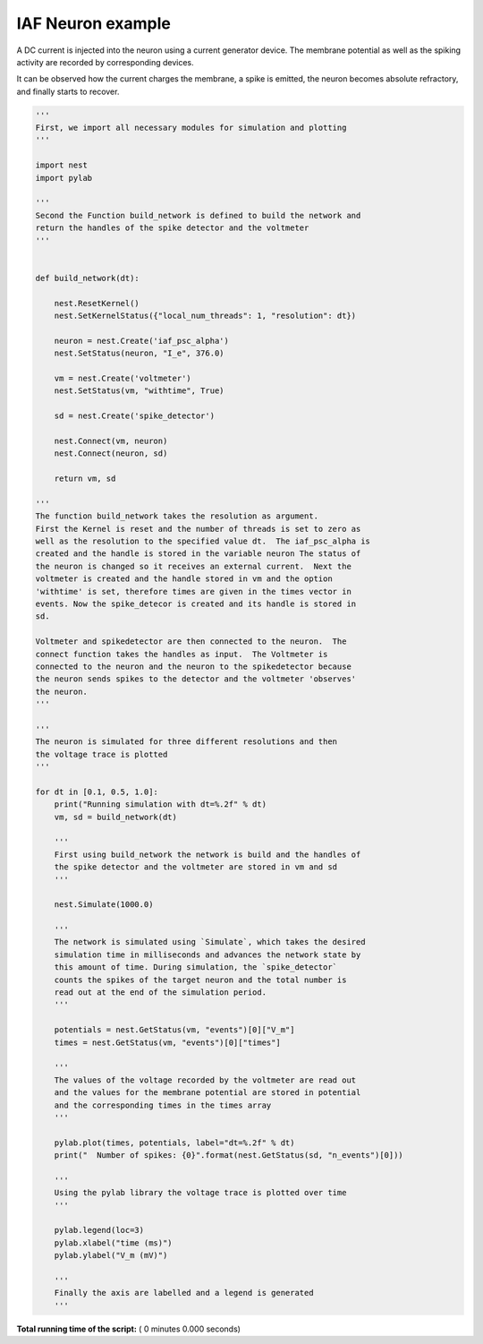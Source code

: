 

.. _sphx_glr_auto_examples_testiaf.py:


IAF Neuron example
------------------

A DC current is injected into the neuron using a current generator
device. The membrane potential as well as the spiking activity are
recorded by corresponding devices.

It can be observed how the current charges the membrane, a spike
is emitted, the neuron becomes absolute refractory, and finally
starts to recover.



.. code-block:: python


    '''
    First, we import all necessary modules for simulation and plotting
    '''

    import nest
    import pylab

    '''
    Second the Function build_network is defined to build the network and
    return the handles of the spike detector and the voltmeter
    '''


    def build_network(dt):

        nest.ResetKernel()
        nest.SetKernelStatus({"local_num_threads": 1, "resolution": dt})

        neuron = nest.Create('iaf_psc_alpha')
        nest.SetStatus(neuron, "I_e", 376.0)

        vm = nest.Create('voltmeter')
        nest.SetStatus(vm, "withtime", True)

        sd = nest.Create('spike_detector')

        nest.Connect(vm, neuron)
        nest.Connect(neuron, sd)

        return vm, sd

    '''
    The function build_network takes the resolution as argument.
    First the Kernel is reset and the number of threads is set to zero as
    well as the resolution to the specified value dt.  The iaf_psc_alpha is
    created and the handle is stored in the variable neuron The status of
    the neuron is changed so it receives an external current.  Next the
    voltmeter is created and the handle stored in vm and the option
    'withtime' is set, therefore times are given in the times vector in
    events. Now the spike_detecor is created and its handle is stored in
    sd.

    Voltmeter and spikedetector are then connected to the neuron.  The
    connect function takes the handles as input.  The Voltmeter is
    connected to the neuron and the neuron to the spikedetector because
    the neuron sends spikes to the detector and the voltmeter 'observes'
    the neuron.
    '''

    '''
    The neuron is simulated for three different resolutions and then
    the voltage trace is plotted
    '''

    for dt in [0.1, 0.5, 1.0]:
        print("Running simulation with dt=%.2f" % dt)
        vm, sd = build_network(dt)

        '''
        First using build_network the network is build and the handles of
        the spike detector and the voltmeter are stored in vm and sd
        '''

        nest.Simulate(1000.0)

        '''
        The network is simulated using `Simulate`, which takes the desired
        simulation time in milliseconds and advances the network state by
        this amount of time. During simulation, the `spike_detector`
        counts the spikes of the target neuron and the total number is
        read out at the end of the simulation period.
        '''

        potentials = nest.GetStatus(vm, "events")[0]["V_m"]
        times = nest.GetStatus(vm, "events")[0]["times"]

        '''
        The values of the voltage recorded by the voltmeter are read out
        and the values for the membrane potential are stored in potential
        and the corresponding times in the times array
        '''

        pylab.plot(times, potentials, label="dt=%.2f" % dt)
        print("  Number of spikes: {0}".format(nest.GetStatus(sd, "n_events")[0]))

        '''
        Using the pylab library the voltage trace is plotted over time
        '''

        pylab.legend(loc=3)
        pylab.xlabel("time (ms)")
        pylab.ylabel("V_m (mV)")

        '''
        Finally the axis are labelled and a legend is generated
        '''

**Total running time of the script:** ( 0 minutes  0.000 seconds)



.. only :: html

 .. container:: sphx-glr-footer


  .. container:: sphx-glr-download

     :download:`Download Python source code: testiaf.py <testiaf.py>`



  .. container:: sphx-glr-download

     :download:`Download Jupyter notebook: testiaf.ipynb <testiaf.ipynb>`


.. only:: html

 .. rst-class:: sphx-glr-signature

    `Gallery generated by Sphinx-Gallery <https://sphinx-gallery.readthedocs.io>`_
